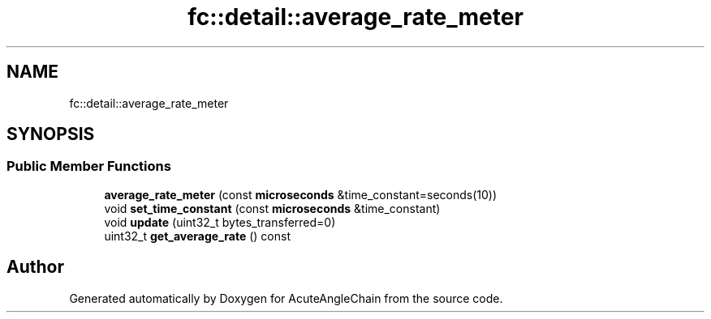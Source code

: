 .TH "fc::detail::average_rate_meter" 3 "Sun Jun 3 2018" "AcuteAngleChain" \" -*- nroff -*-
.ad l
.nh
.SH NAME
fc::detail::average_rate_meter
.SH SYNOPSIS
.br
.PP
.SS "Public Member Functions"

.in +1c
.ti -1c
.RI "\fBaverage_rate_meter\fP (const \fBmicroseconds\fP &time_constant=seconds(10))"
.br
.ti -1c
.RI "void \fBset_time_constant\fP (const \fBmicroseconds\fP &time_constant)"
.br
.ti -1c
.RI "void \fBupdate\fP (uint32_t bytes_transferred=0)"
.br
.ti -1c
.RI "uint32_t \fBget_average_rate\fP () const"
.br
.in -1c

.SH "Author"
.PP 
Generated automatically by Doxygen for AcuteAngleChain from the source code\&.
